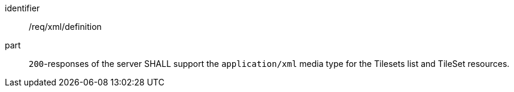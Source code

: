 [[req_xml_definition]]
////
[width="90%",cols="2,6a"]
|===
^|*Requirement {counter:req-id}* |*/req/xml/definition*
^|A|`200`-responses of the server SHALL support the `application/xml` media type for the Tilesets list and TileSet resources.
|===
////

[requirement]
====
[%metadata]
identifier:: /req/xml/definition
part:: `200`-responses of the server SHALL support the `application/xml` media type for the Tilesets list and TileSet resources.
====
